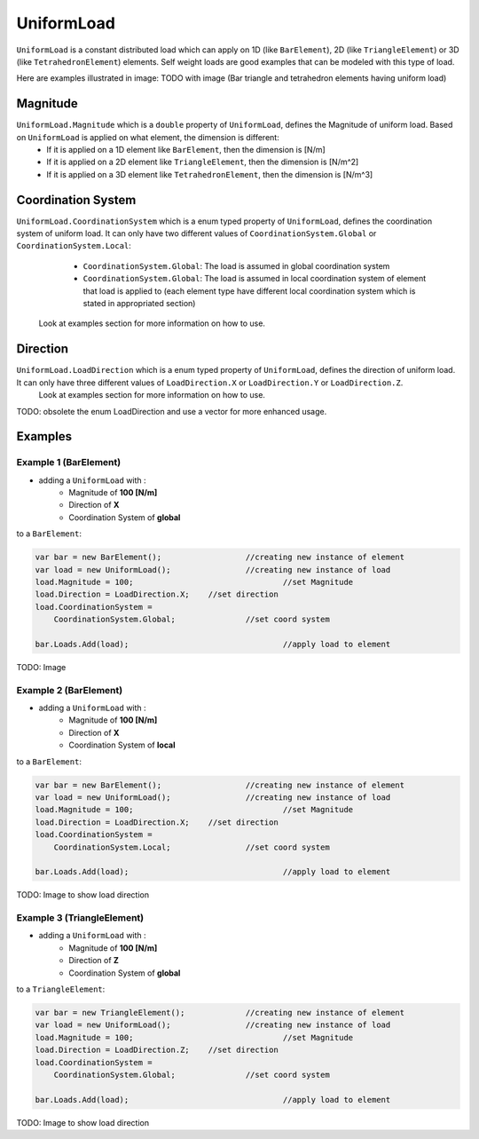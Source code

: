 UniformLoad
============

``UniformLoad`` is a constant distributed load which can apply on 1D (like ``BarElement``), 2D (like ``TriangleElement``) or 3D (like ``TetrahedronElement``) elements. Self weight loads are good examples that can be modeled with this type of load.

Here are examples illustrated in image:
TODO with image (Bar triangle and tetrahedron elements having uniform load)

Magnitude
---------

``UniformLoad.Magnitude`` which is a ``double`` property of ``UniformLoad``, defines the Magnitude of uniform load. Based on ``UniformLoad`` is applied on what element, the dimension is different:
	- If it is applied on a 1D element like ``BarElement``, then the dimension is [N/m]
	- If it is applied on a 2D element like ``TriangleElement``, then the dimension is [N/m^2]
	- If it is applied on a 3D element like ``TetrahedronElement``, then the dimension is [N/m^3]

Coordination System
-------------------

``UniformLoad.CoordinationSystem`` which is a enum typed property of ``UniformLoad``, defines the coordination system of uniform load. It can only have two different values of ``CoordinationSystem.Global`` or ``CoordinationSystem.Local``:
	- ``CoordinationSystem.Global``: The load is assumed in global coordination system
	- ``CoordinationSystem.Global``: The load is assumed in local coordination system of element that load is applied to (each element type have different local coordination system which is stated in appropriated section)
 Look at examples section for more information on how to use.

Direction
---------

``UniformLoad.LoadDirection`` which is a enum typed property of ``UniformLoad``, defines the direction of uniform load. It can only have three different values of ``LoadDirection.X`` or ``LoadDirection.Y`` or ``LoadDirection.Z``.
 Look at examples section for more information on how to use.
TODO: obsolete the enum LoadDirection and use a vector for more enhanced usage.

Examples
--------

Example 1 (BarElement)
^^^^^^^^^^^^^^^^^^^^^^

- adding a ``UniformLoad`` with :
	- Magnitude of **100 [N/m]**
	- Direction of **X**
	- Coordination System of **global**
to a ``BarElement``:

.. code-block:: cs
   
   var bar = new BarElement();			//creating new instance of element
   var load = new UniformLoad();		//creating new instance of load
   load.Magnitude = 100;				//set Magnitude
   load.Direction = LoadDirection.X;	//set direction
   load.CoordinationSystem = 
       CoordinationSystem.Global;		//set coord system
   
   bar.Loads.Add(load);					//apply load to element

TODO: Image

Example 2 (BarElement)
^^^^^^^^^^^^^^^^^^^^^^

- adding a ``UniformLoad`` with :
	- Magnitude of **100 [N/m]**
	- Direction of **X**
	- Coordination System of **local**
to a ``BarElement``:

.. code-block:: cs
   
   var bar = new BarElement();			//creating new instance of element
   var load = new UniformLoad();		//creating new instance of load
   load.Magnitude = 100;				//set Magnitude
   load.Direction = LoadDirection.X;	//set direction
   load.CoordinationSystem = 
       CoordinationSystem.Local;		//set coord system
   
   bar.Loads.Add(load);					//apply load to element

TODO: Image to show load direction

Example 3 (TriangleElement)
^^^^^^^^^^^^^^^^^^^^^^^^^^^

- adding a ``UniformLoad`` with :
	- Magnitude of **100 [N/m]**
	- Direction of **Z**
	- Coordination System of **global**
to a ``TriangleElement``:

.. code-block:: cs
   
   var bar = new TriangleElement();		//creating new instance of element
   var load = new UniformLoad();		//creating new instance of load
   load.Magnitude = 100;				//set Magnitude
   load.Direction = LoadDirection.Z;	//set direction
   load.CoordinationSystem = 
       CoordinationSystem.Global;		//set coord system
   
   bar.Loads.Add(load);					//apply load to element

TODO: Image to show load direction
